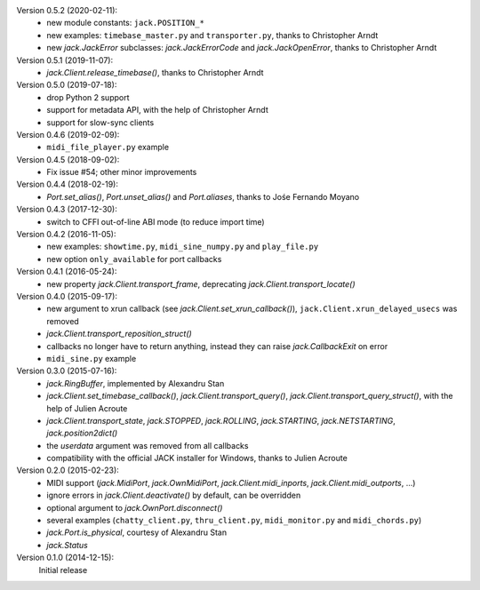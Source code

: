 Version 0.5.2 (2020-02-11):
 * new module constants: ``jack.POSITION_*``
 * new examples: ``timebase_master.py`` and ``transporter.py``,
   thanks to Christopher Arndt
 * new `jack.JackError` subclasses: `jack.JackErrorCode` and `jack.JackOpenError`,
   thanks to Christopher Arndt

Version 0.5.1 (2019-11-07):
 * `jack.Client.release_timebase()`, thanks to Christopher Arndt

Version 0.5.0 (2019-07-18):
 * drop Python 2 support
 * support for metadata API, with the help of Christopher Arndt
 * support for slow-sync clients

Version 0.4.6 (2019-02-09):
 * ``midi_file_player.py`` example

Version 0.4.5 (2018-09-02):
 * Fix issue #54; other minor improvements

Version 0.4.4 (2018-02-19):
 * `Port.set_alias()`, `Port.unset_alias()` and `Port.aliases`, thanks to
   Jośe Fernando Moyano

Version 0.4.3 (2017-12-30):
 * switch to CFFI out-of-line ABI mode (to reduce import time)

Version 0.4.2 (2016-11-05):
 * new examples: ``showtime.py``, ``midi_sine_numpy.py`` and ``play_file.py``
 * new option ``only_available`` for port callbacks

Version 0.4.1 (2016-05-24):
 * new property `jack.Client.transport_frame`, deprecating
   `jack.Client.transport_locate()`

Version 0.4.0 (2015-09-17):
 * new argument to xrun callback (see `jack.Client.set_xrun_callback()`),
   ``jack.Client.xrun_delayed_usecs`` was removed
 * `jack.Client.transport_reposition_struct()`
 * callbacks no longer have to return anything, instead they can raise
   `jack.CallbackExit` on error
 * ``midi_sine.py`` example

Version 0.3.0 (2015-07-16):
 * `jack.RingBuffer`, implemented by Alexandru Stan
 * `jack.Client.set_timebase_callback()`, `jack.Client.transport_query()`,
   `jack.Client.transport_query_struct()`, with the help of Julien Acroute
 * `jack.Client.transport_state`, `jack.STOPPED`, `jack.ROLLING`,
   `jack.STARTING`, `jack.NETSTARTING`, `jack.position2dict()`
 * the *userdata* argument was removed from all callbacks
 * compatibility with the official JACK installer for Windows, thanks to Julien
   Acroute

Version 0.2.0 (2015-02-23):
 * MIDI support (`jack.MidiPort`, `jack.OwnMidiPort`,
   `jack.Client.midi_inports`, `jack.Client.midi_outports`, ...)
 * ignore errors in `jack.Client.deactivate()` by default, can be overridden
 * optional argument to `jack.OwnPort.disconnect()`
 * several examples (``chatty_client.py``, ``thru_client.py``,
   ``midi_monitor.py`` and ``midi_chords.py``)
 * `jack.Port.is_physical`, courtesy of Alexandru Stan
 * `jack.Status`

Version 0.1.0 (2014-12-15):
   Initial release
